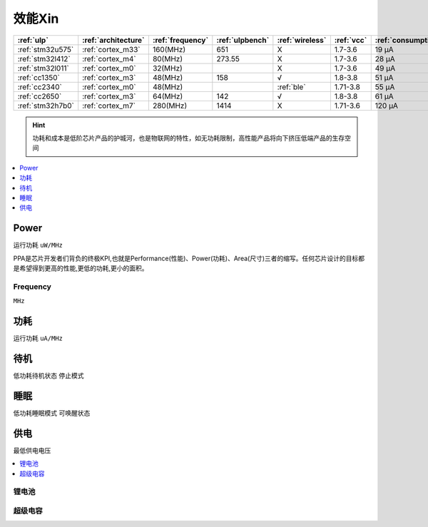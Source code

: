 
.. _ulp:

效能Xin
============


.. list-table::
    :header-rows:  1

    * - :ref:`ulp`
      - :ref:`architecture`
      - :ref:`frequency`
      - :ref:`ulpbench`
      - :ref:`wireless`
      - :ref:`vcc`
      - :ref:`consumption`
      - :ref:`halt`
      - :ref:`sleep`
    * - :ref:`stm32u575`
      - :ref:`cortex_m33`
      - 160(MHz)
      - 651
      - X
      - 1.7-3.6
      - 19 µA
      - 475 nA
      - 110 nA
    * - :ref:`stm32l412`
      - :ref:`cortex_m4`
      - 80(MHz)
      - 273.55
      - X
      - 1.7-3.6
      - 28 μA
      -
      - 195 nA
    * - :ref:`stm32l011`
      - :ref:`cortex_m0`
      - 32(MHz)
      -
      - X
      - 1.7-3.6
      - 49 µA
      -
      - 230 nA
    * - :ref:`cc1350`
      - :ref:`cortex_m3`
      - 48(MHz)
      - 158
      - √
      - 1.8-3.8
      - 51 µA
      -
      - 185 nA
    * - :ref:`cc2340`
      - :ref:`cortex_m0`
      - 48(MHz)
      -
      - :ref:`ble`
      - 1.71-3.8
      - 55 µA
      - 830 nA
      - 150 nA
    * - :ref:`cc2650`
      - :ref:`cortex_m3`
      - 64(MHz)
      - 142
      - √
      - 1.8-3.8
      - 61 µA
      -
      - 100 nA
    * - :ref:`stm32h7b0`
      - :ref:`cortex_m7`
      - 280(MHz)
      - 1414
      - X
      - 1.71-3.6
      - 120 µA
      -
      - 2.2 µA

.. hint::
    功耗和成本是低阶芯片产品的护城河，也是物联网的特性，如无功耗限制，高性能产品将向下挤压低端产品的生存空间

.. contents::
    :local:
    :depth: 1


.. _power:

Power
-----------
``运行功耗`` ``uW/MHz``

PPA是芯片开发者们背负的终极KPI,也就是Performance(性能)、Power(功耗)、Area(尺寸)三者的缩写。任何芯片设计的目标都是希望得到更高的性能,更低的功耗,更小的面积。

.. _frequency:

Frequency
~~~~~~~~~~~~~
``MHz``

.. _consumption:

功耗
-----------
``运行功耗`` ``uA/MHz``

.. _halt:

待机
-----------
``低功耗待机状态`` ``停止模式``

.. _sleep:

睡眠
-----------
``低功耗睡眠模式`` ``可唤醒状态``

.. _vcc:

供电
-----------
``最低供电电压``

.. contents::
    :local:
    :depth: 1


锂电池
~~~~~~~~~~~

超级电容
~~~~~~~~~~~
